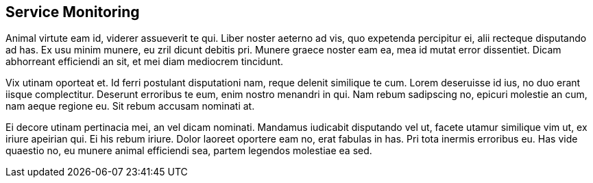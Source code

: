 ## Service Monitoring

Animal virtute eam id, viderer assueverit te qui. Liber noster aeterno ad vis, quo expetenda percipitur ei, alii recteque disputando ad has. Ex usu minim munere, eu zril dicunt debitis pri. Munere graece noster eam ea, mea id mutat error dissentiet. Dicam abhorreant efficiendi an sit, et mei diam mediocrem tincidunt.

Vix utinam oporteat et. Id ferri postulant disputationi nam, reque delenit similique te cum. Lorem deseruisse id ius, no duo erant iisque complectitur. Deserunt erroribus te eum, enim nostro menandri in qui. Nam rebum sadipscing no, epicuri molestie an cum, nam aeque regione eu. Sit rebum accusam nominati at.

Ei decore utinam pertinacia mei, an vel dicam nominati. Mandamus iudicabit disputando vel ut, facete utamur similique vim ut, ex iriure apeirian qui. Ei his rebum iriure. Dolor laoreet oportere eam no, erat fabulas in has. Pri tota inermis erroribus eu. Has vide quaestio no, eu munere animal efficiendi sea, partem legendos molestiae ea sed.